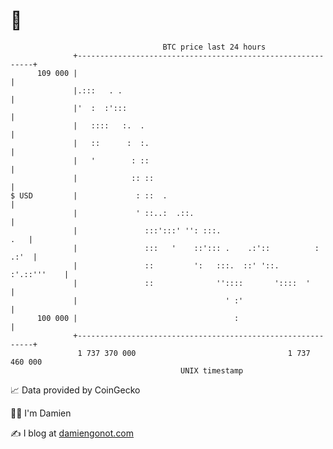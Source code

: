 * 👋

#+begin_example
                                     BTC price last 24 hours                    
                 +------------------------------------------------------------+ 
         109 000 |                                                            | 
                 |.:::   . .                                                  | 
                 |'  :  :':::                                                 | 
                 |   ::::   :.  .                                             | 
                 |   ::      :  :.                                            | 
                 |   '        : ::                                            | 
                 |            :: ::                                           | 
   $ USD         |             : ::  .                                        | 
                 |             ' ::..:  .::.                                  | 
                 |               :::':::' '': :::.                        .   | 
                 |               :::   '    ::'::: .    .:'::          : .:'  | 
                 |               ::         ':   :::.  ::' '::.   :'.::'''    | 
                 |               ::              ''::::       '::::  '        | 
                 |                                 ' :'                       | 
         100 000 |                                   :                        | 
                 +------------------------------------------------------------+ 
                  1 737 370 000                                  1 737 460 000  
                                         UNIX timestamp                         
#+end_example
📈 Data provided by CoinGecko

🧑‍💻 I'm Damien

✍️ I blog at [[https://www.damiengonot.com][damiengonot.com]]
